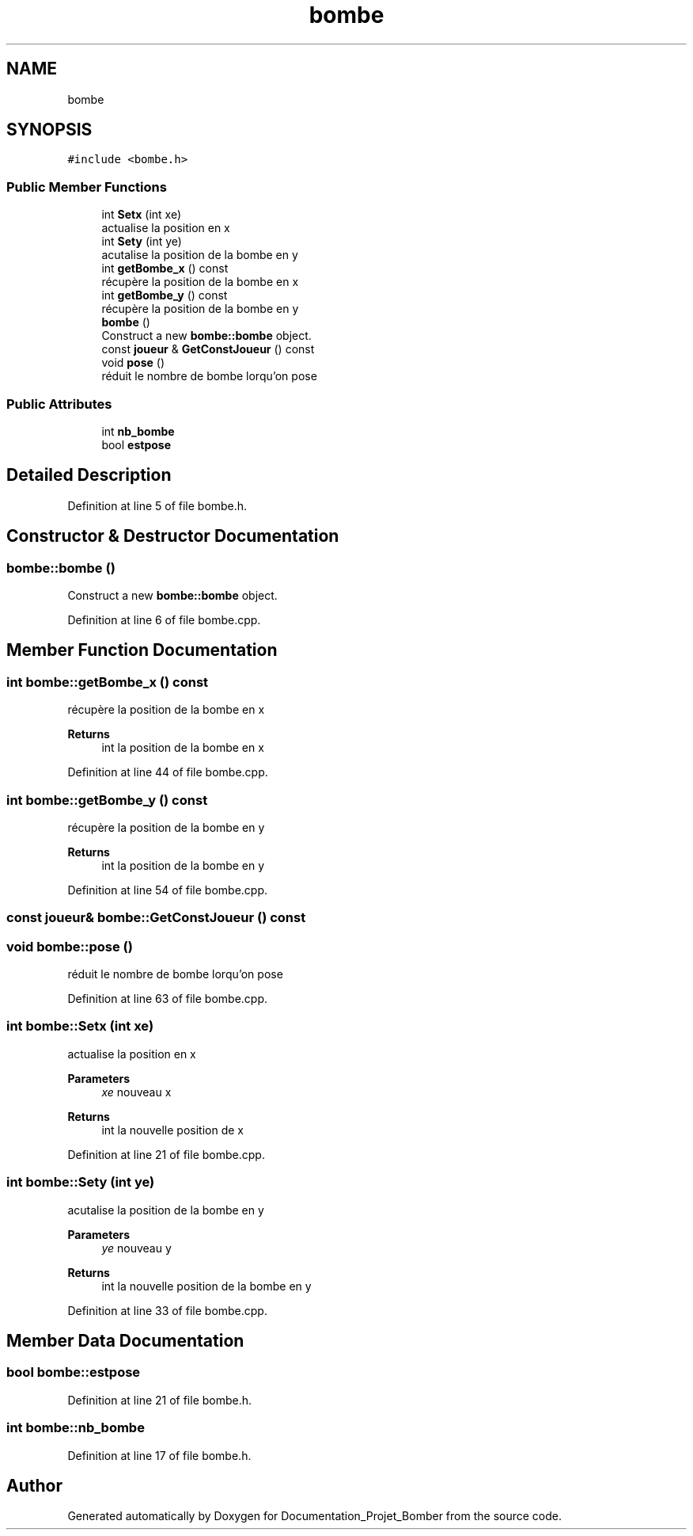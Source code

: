 .TH "bombe" 3 "Mon May 10 2021" "Documentation_Projet_Bomber" \" -*- nroff -*-
.ad l
.nh
.SH NAME
bombe
.SH SYNOPSIS
.br
.PP
.PP
\fC#include <bombe\&.h>\fP
.SS "Public Member Functions"

.in +1c
.ti -1c
.RI "int \fBSetx\fP (int xe)"
.br
.RI "actualise la position en x "
.ti -1c
.RI "int \fBSety\fP (int ye)"
.br
.RI "acutalise la position de la bombe en y "
.ti -1c
.RI "int \fBgetBombe_x\fP () const"
.br
.RI "récupère la position de la bombe en x "
.ti -1c
.RI "int \fBgetBombe_y\fP () const"
.br
.RI "récupère la position de la bombe en y "
.ti -1c
.RI "\fBbombe\fP ()"
.br
.RI "Construct a new \fBbombe::bombe\fP object\&. "
.ti -1c
.RI "const \fBjoueur\fP & \fBGetConstJoueur\fP () const"
.br
.ti -1c
.RI "void \fBpose\fP ()"
.br
.RI "réduit le nombre de bombe lorqu'on pose "
.in -1c
.SS "Public Attributes"

.in +1c
.ti -1c
.RI "int \fBnb_bombe\fP"
.br
.ti -1c
.RI "bool \fBestpose\fP"
.br
.in -1c
.SH "Detailed Description"
.PP 
Definition at line 5 of file bombe\&.h\&.
.SH "Constructor & Destructor Documentation"
.PP 
.SS "bombe::bombe ()"

.PP
Construct a new \fBbombe::bombe\fP object\&. 
.PP
Definition at line 6 of file bombe\&.cpp\&.
.SH "Member Function Documentation"
.PP 
.SS "int bombe::getBombe_x () const"

.PP
récupère la position de la bombe en x 
.PP
\fBReturns\fP
.RS 4
int la position de la bombe en x 
.RE
.PP

.PP
Definition at line 44 of file bombe\&.cpp\&.
.SS "int bombe::getBombe_y () const"

.PP
récupère la position de la bombe en y 
.PP
\fBReturns\fP
.RS 4
int la position de la bombe en y 
.RE
.PP

.PP
Definition at line 54 of file bombe\&.cpp\&.
.SS "const \fBjoueur\fP& bombe::GetConstJoueur () const"

.SS "void bombe::pose ()"

.PP
réduit le nombre de bombe lorqu'on pose 
.PP
Definition at line 63 of file bombe\&.cpp\&.
.SS "int bombe::Setx (int xe)"

.PP
actualise la position en x 
.PP
\fBParameters\fP
.RS 4
\fIxe\fP nouveau x 
.RE
.PP
\fBReturns\fP
.RS 4
int la nouvelle position de x 
.RE
.PP

.PP
Definition at line 21 of file bombe\&.cpp\&.
.SS "int bombe::Sety (int ye)"

.PP
acutalise la position de la bombe en y 
.PP
\fBParameters\fP
.RS 4
\fIye\fP nouveau y 
.RE
.PP
\fBReturns\fP
.RS 4
int la nouvelle position de la bombe en y 
.RE
.PP

.PP
Definition at line 33 of file bombe\&.cpp\&.
.SH "Member Data Documentation"
.PP 
.SS "bool bombe::estpose"

.PP
Definition at line 21 of file bombe\&.h\&.
.SS "int bombe::nb_bombe"

.PP
Definition at line 17 of file bombe\&.h\&.

.SH "Author"
.PP 
Generated automatically by Doxygen for Documentation_Projet_Bomber from the source code\&.
